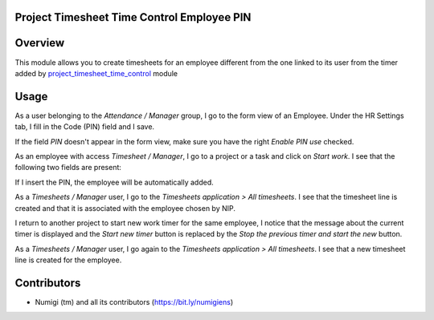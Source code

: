 Project Timesheet Time Control Employee PIN
-------------------------------------------

Overview
--------
This module allows you to create timesheets for an employee different from the
one linked to its user from the timer added by
`project_timesheet_time_control <https://github.com/OCA/project/tree/12.0/project_timesheet_time_control>`_ module

Usage
-----
As a user belonging to the `Attendance / Manager` group, I go to the form view of an Employee.
Under the HR Settings tab, I fill in the Code (PIN) field and I save.

.. image:: static/description/employee_code_pin.png

If the field `PIN` doesn't appear in the form view,
make sure you have the right `Enable PIN use` checked.

As an employee with access `Timesheet / Manager`, I go to a project or a task and click on `Start work`.
I see that the following two fields are present:

.. image:: static/description/new_fields_added.png

If I insert the PIN, the employee will be automatically added.

.. image:: static/description/employee_automatically_added.png

As a `Timesheets / Manager` user, I go to the `Timesheets application > All timesheets`.
I see that the timesheet line is created and that it is associated
with the employee chosen by NIP.

.. image:: static/description/timesheet_line_with_employee_nip.png

I return to another project to start new work timer for the same employee,
I notice that the message about the current timer is displayed and the `Start new timer` button is replaced by the `Stop the previous timer and start the new` button.

.. image:: static/description/stop_running_timer_to_start_new_one.png

As a `Timesheets / Manager` user, I go again to the `Timesheets application > All timesheets`.
I see that a new timesheet line is created for the employee.

.. image:: static/description/timesheet_line_with_employee_nip.png



Contributors
------------
* Numigi (tm) and all its contributors (https://bit.ly/numigiens)
